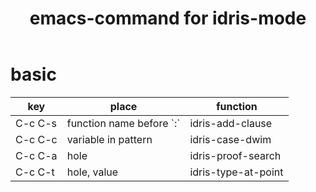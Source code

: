 #+title: emacs-command for idris-mode

* basic

  | key     | place                    | function            |
  |---------+--------------------------+---------------------|
  | C-c C-s | function name before `:` | idris-add-clause    |
  | C-c C-c | variable in pattern      | idris-case-dwim     |
  | C-c C-a | hole                     | idris-proof-search  |
  | C-c C-t | hole, value              | idris-type-at-point |
